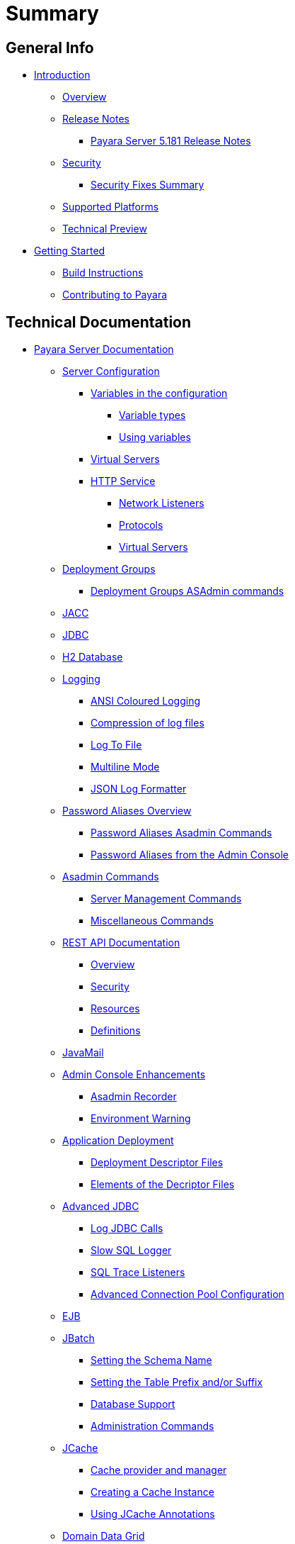 [[summary]]
= Summary

[[general-info]]
== General Info

* link:README.adoc[Introduction]
** link:general-info/general-info.adoc[Overview]
** link:release-notes/README.adoc[Release Notes]
*** link:release-notes/release-notes-181.adoc[Payara Server 5.181 Release Notes]
** link:security/security.adoc[Security]
*** link:security/security-fix-list.adoc[Security Fixes Summary]
** link:general-info/supported-platforms.adoc[Supported Platforms]
** link:general-info/technical-preview.adoc[Technical Preview]
* link:getting-started/getting-started.adoc[Getting Started]
** link:build-instructions/build-instructions.adoc[Build Instructions]
** link:general-info/contributing-to-payara.adoc[Contributing to Payara]

[[technical-documentation]]
== Technical Documentation

* link:documentation/payara-server/README.adoc[Payara Server Documentation]
** link:documentation/payara-server/server-configuration/README.adoc[Server Configuration]
*** link:documentation/payara-server/server-configuration/var-substitution/README.adoc[Variables in the configuration]
**** link:documentation/payara-server/server-configuration/var-substitution/types-of-variables.adoc[Variable types]
**** link:documentation/payara-server/server-configuration/var-substitution/usage-of-variables.adoc[Using variables]
*** link:documentation/payara-server/server-configuration/virtual-servers.adoc[Virtual Servers]
*** link:documentation/payara-server/server-configuration/http/README.adoc[HTTP Service]
**** link:documentation/payara-server/server-configuration/http/network-listeners.adoc[Network Listeners]
**** link:documentation/payara-server/server-configuration/http/protocols.adoc[Protocols]
**** link:documentation/payara-server/server-configuration/http/virtual-servers.adoc[Virtual Servers]
** link:documentation/payara-server/deployment-groups/README.adoc[Deployment Groups]
*** link:documentation/payara-server/deployment-groups/asadmin-commands.adoc[Deployment Groups ASAdmin commands]
** link:documentation/payara-server/jacc.adoc[JACC]
** link:documentation/payara-server/jdbc/jdbc-connection-validation.adoc[JDBC]
** link:documentation/payara-server/h2/h2.adoc[H2 Database]
** link:documentation/payara-server/logging/logging.adoc[Logging]
*** link:documentation/payara-server/logging/ansi-colours.adoc[ANSI Coloured Logging]
*** link:documentation/payara-server/logging/log-compression.adoc[Compression of log files]
*** link:documentation/payara-server/logging/log-to-file.adoc[Log To File]
*** link:documentation/payara-server/logging/multiline.adoc[Multiline Mode]
*** link:documentation/payara-server/logging/json-formatter.adoc[JSON Log Formatter]
** link:documentation/payara-server/password-aliases/password-aliases-overview.adoc[Password Aliases Overview]
*** link:documentation/payara-server/password-aliases/password-alias-asadmin-commands.adoc[Password Aliases Asadmin Commands]
*** link:documentation/payara-server/password-aliases/password-alias-admin-console-commands.adoc[Password Aliases from the Admin Console]
** link:documentation/payara-server/asadmin-commands/asadmin-commands.adoc[Asadmin Commands]
*** link:documentation/payara-server/asadmin-commands/server-management-commands.adoc[Server Management Commands]
*** link:documentation/payara-server/asadmin-commands/misc-commands.adoc[Miscellaneous Commands]
** link:documentation/payara-server/rest-api/rest-api-documentation.adoc[REST API Documentation]
*** link:documentation/payara-server/rest-api/overview.adoc[Overview]
*** link:documentation/payara-server/rest-api/security.adoc[Security]
*** link:documentation/payara-server/rest-api/resources.adoc[Resources]
*** link:documentation/payara-server/rest-api/definitions.adoc[Definitions]
** link:documentation/payara-server/javamail.adoc[JavaMail]
** link:documentation/payara-server/admin-console/admin-console.adoc[Admin Console Enhancements]
*** link:documentation/payara-server/admin-console/asadmin-recorder.adoc[Asadmin Recorder]
*** link:documentation/payara-server/admin-console/environment-warning.adoc[Environment Warning]
** link:documentation/payara-server/app-deployment/app-deployment.adoc[Application Deployment]
*** link:documentation/payara-server/app-deployment/deployment-descriptors.adoc[Deployment Descriptor Files]
*** link:documentation/payara-server/app-deployment/descriptor-elements.adoc[Elements of the Decriptor Files]
** link:documentation/payara-server/advanced-jdbc/advanced-jdbc-configuration-and-diagnostics.adoc[Advanced JDBC]
*** link:documentation/payara-server/advanced-jdbc/log-jdbc-calls.adoc[Log JDBC Calls]
*** link:documentation/payara-server/advanced-jdbc/slow-sql-logger.adoc[Slow SQL Logger]
*** link:documentation/payara-server/advanced-jdbc/sql-trace-listeners.adoc[SQL Trace Listeners]
*** link:documentation/payara-server/advanced-jdbc/advanced-connection-pool-properties.adoc[Advanced Connection Pool Configuration]
** link:documentation/payara-server/ejb.adoc[EJB]
** link:documentation/payara-server/jbatch/jbatch.adoc[JBatch]
*** link:documentation/payara-server/jbatch/schema-name.adoc[Setting the Schema Name]
*** link:documentation/payara-server/jbatch/table-prefix-and-suffix.adoc[Setting the Table Prefix and/or Suffix]
*** link:documentation/payara-server/jbatch/database-support.adoc[Database Support]
*** link:documentation/payara-server/jbatch/asadmin.adoc[Administration Commands]
** link:documentation/payara-server/jcache/jcache.adoc[JCache]
*** link:documentation/payara-server/jcache/jcache-accessing.adoc[Cache provider and manager]
*** link:documentation/payara-server/jcache/jcache-creating.adoc[Creating a Cache Instance]
*** link:documentation/payara-server/jcache/jcache-annotations.adoc[Using JCache Annotations]
** link:documentation/payara-server/hazelcast/concept.adoc[Domain Data Grid]
*** link:documentation/payara-server/hazelcast/discovery.adoc[Discovery Modes]
*** link:documentation/payara-server/hazelcast/enable-hazelcast.adoc[Enabling Data Grid]
*** link:documentation/payara-server/hazelcast/configuration.adoc[Configuring Hazelcast]
*** link:documentation/payara-server/hazelcast/viewing-members.adoc[Viewing Members]
*** link:documentation/payara-server/hazelcast/using-hazelcast.adoc[Using Hazelcast]
*** link:documentation/payara-server/hazelcast/asadmin.adoc[Administration Commands]
** link:documentation/payara-server/health-check-service/README.adoc[HealthCheck Service]
*** link:documentation/payara-server/health-check-service/asadmin-commands.adoc[Asadmin Commands]
*** link:documentation/payara-server/health-check-service/config/README.adoc[Configuration]
**** link:documentation/payara-server/health-check-service/config/common-config.adoc[Common Configuration]
**** link:documentation/payara-server/health-check-service/config/threshold-config.adoc[Threshold Checkers]
**** link:documentation/payara-server/health-check-service/config/special-config.adoc[Special Checkers]
** link:documentation/payara-server/notification-service/notification-service.adoc[Notification Service]
*** link:documentation/payara-server/notification-service/asadmin-commands.adoc[Asadmin Commands]
*** link:documentation/payara-server/notification-service/notification-logging.adoc[Notification Logging]
*** link:documentation/payara-server/notification-service/notifiers.adoc[Notifiers]
**** link:documentation/payara-server/notification-service/notifiers/hipchat-notifier.adoc[Hipchat Notifier]
**** link:documentation/payara-server/notification-service/notifiers/slack-notifier.adoc[Slack Notifier]
**** link:documentation/payara-server/notification-service/notifiers/newrelic-notifier.adoc[NewRelic Notifier]
**** link:documentation/payara-server/notification-service/notifiers/snmp-notifier.adoc[SNMP Notifier]
**** link:documentation/payara-server/notification-service/notifiers/xmpp-notifier.adoc[XMPP Notifier]
**** link:documentation/payara-server/notification-service/notifiers/datadog-notifier.adoc[Datadog Notifier]
**** link:documentation/payara-server/notification-service/notifiers/jms-notifier.adoc[JMS Notifier]
**** link:documentation/payara-server/notification-service/notifiers/email-notifier.adoc[Email Notifier]
**** link:documentation/payara-server/notification-service/notifiers/log-notifier.adoc[Log Notifier]
**** link:documentation/payara-server/notification-service/notifiers/event-bus-notifier.adoc[Event Bus Notifier]
** link:documentation/payara-server/rest-monitoring/README.adoc[REST monitoring]
*** link:documentation/payara-server/rest-monitoring/using-rest-monitoring.adoc[Using the REST monitoring application]
*** link:documentation/payara-server/rest-monitoring/configuring-rest-monitoring.adoc[Configuring the REST monitoring Service]
*** link:documentation/payara-server/rest-monitoring/asadmin-commands.adoc[REST monitoring service asadmin commands]
** link:documentation/payara-server/request-tracing-service/request-tracing-service.adoc[Request Tracing Service]
*** link:documentation/payara-server/request-tracing-service/asadmin-commands.adoc[Asadmin Commands]
*** link:documentation/payara-server/request-tracing-service/configuration.adoc[Configuration]
** link:documentation/payara-server/jmx-monitoring-service/jmx-monitoring-service.adoc[JMX Monitoring Service]
*** link:documentation/payara-server/jmx-monitoring-service/configuration.adoc[Configuration]
*** link:documentation/payara-server/jmx-monitoring-service/asadmin-commands.adoc[Asadmin Commands]
*** link:documentation/payara-server/jmx-monitoring-service/jmx-notification-configuration.adoc[JMX Notification Configuration]
** link:documentation/payara-server/phone-home/phonehome-overview.adoc[Phone Home]
*** link:documentation/payara-server/phone-home/phone-home-information.adoc[Gathered Data]
*** link:documentation/payara-server/phone-home/phone-home-asadmin.adoc[Asadmin Commands]
*** link:documentation/payara-server/phone-home/disabling-phone-home.adoc[Disabling Phone Home]
** link:documentation/payara-server/system-properties.adoc[System Properties]
** link:documentation/payara-server/support-integration.adoc[Support Integration]
** link:documentation/payara-server/production-ready-domain.adoc[Production Ready Domain]
** link:documentation/payara-server/classloading.adoc[Enhanced Classloading]
** link:documentation/payara-server/default-thread-pool-size.adoc[Default Thread Pool Size]
** link:documentation/payara-server/public-api/README.adoc[Public API]
*** link:documentation/payara-server/public-api/cdi-events.adoc[Remote CDI Events]
*** link:documentation/payara-server/public-api/clustered-singleton.adoc[Clustered Singleton]
** link:documentation/payara-server/development-tools/README.adoc[Development Tools]
*** link:documentation/payara-server/development-tools/cdi-dev-mode/README.adoc[CDI Development Mode]
**** link:documentation/payara-server/development-tools/cdi-dev-mode/enabling-cdi-dev-web-desc.adoc[Enable using web.xml]
**** link:documentation/payara-server/development-tools/cdi-dev-mode/enabling-cdi-dev-console.adoc[Enable using Admin Console]
**** link:documentation/payara-server/development-tools/cdi-dev-mode/enabling-cdi-dev-asadmin.adoc[Enable using asadmin]
**** link:documentation/payara-server/development-tools/cdi-dev-mode/cdi-probe/README.adoc[CDI Probe]
***** link:documentation/payara-server/development-tools/cdi-dev-mode/cdi-probe/using-probe.adoc[Web Application]
***** link:documentation/payara-server/development-tools/cdi-dev-mode/cdi-probe/probe-rest-api.adoc[REST API]
* link:documentation/payara-micro/payara-micro.adoc[Payara Micro Documentation]
** link:documentation/payara-micro/starting-instance.adoc[Starting an Instance]
** link:documentation/payara-micro/stopping-instance.adoc[Stopping an Instance]
** link:documentation/payara-micro/deploying/deploying.adoc[Deploying Applications]
*** link:documentation/payara-micro/deploying/deploy-cmd-line.adoc[From the Command Line]
*** link:documentation/payara-micro/deploying/deploy-program.adoc[Programmatically]
**** link:documentation/payara-micro/deploying/deploy-program-bootstrap.adoc[During Bootstrap]
**** link:documentation/payara-micro/deploying/deploy-program-after-bootstrap.adoc[To a Bootstrapped Instance]
**** link:documentation/payara-micro/deploying/deploy-program-asadmin.adoc[Using an asadmin Command]
**** link:documentation/payara-micro/deploying/deploy-program-maven.adoc[From a Maven Repository]
*** link:documentation/payara-micro/deploying/deploy-postboot-output.adoc[Post Boot Output]
** link:documentation/payara-micro/configuring/configuring.adoc[Configuring an Instance]
*** link:documentation/payara-micro/configuring/config-cmd-line.adoc[From the Command Line]
*** link:documentation/payara-micro/configuring/config-program.adoc[Programmatically]
*** link:documentation/payara-micro/configuring/package-uberjar.adoc[Packaging as an Uber Jar]
*** link:documentation/payara-micro/configuring/config-sys-props.adoc[Via System Properties]
*** link:documentation/payara-micro/configuring/config-keystores.adoc[Alternate Keystores for SSL]
*** link:documentation/payara-micro/configuring/instance-names.adoc[Instance Names]
** link:documentation/payara-micro/clustering/clustering.adoc[Clustering]
*** link:documentation/payara-micro/clustering/autoclustering.adoc[Automatically]
*** link:documentation/payara-micro/clustering/clustering-with-full-server.adoc[Clustering with Payara Server]
*** link:documentation/payara-micro/clustering/lite-nodes.adoc[Lite Cluster Members]
** link:documentation/payara-micro/maven/maven.adoc[Maven Support]
** link:documentation/payara-micro/port-autobinding.adoc[HTTP(S) Auto-Binding]
** link:documentation/payara-micro/asadmin.adoc[Running asadmin Commands]
*** link:documentation/payara-micro/asadmin/send-asadmin-commands.adoc[Send asadmin commands]
*** link:documentation/payara-micro/asadmin/using-the-payara-micro-api.adoc[Using the Payara Micro API]
*** link:documentation/payara-micro/asadmin/pre-and-post-boot-scripts.adoc[Pre and Post Boot Scripts]
** link:documentation/payara-micro/callable-objects.adoc[Running Callable Objects]
** link:documentation/payara-micro/services/request-tracing.adoc[Request Tracing]
** link:documentation/payara-micro/logging-to-file.adoc[Logging to a file]
** link:documentation/payara-micro/adding-jars.adoc[Adding JAR files]
** link:documentation/payara-micro/jcache.adoc[JCache in Payara Micro]
** link:documentation/payara-micro/jca.adoc[JCA Support in Payara Micro]
** link:documentation/payara-micro/cdi-events.adoc[Remote CDI Events]
** link:documentation/payara-micro/persistent-ejb-timers.adoc[Persistent EJB timers]
** link:documentation/payara-micro/h2/h2.adoc[H2 Database]
** link:documentation/payara-micro/appendices/appendices.adoc[Payara Micro Appendices]
*** link:documentation/payara-micro/appendices/cmd-line-opts.adoc[Command Line Options]
*** link:documentation/payara-micro/appendices/payara-micro-jar-structure.adoc[JAR Structure]
*** link:documentation/payara-micro/appendices/micro-api.adoc[Payara Micro API]
**** link:documentation/payara-micro/appendices/config-methods.adoc[Configuration Methods]
**** link:documentation/payara-micro/appendices/operation-methods.adoc[Operation Methods]
**** link:documentation/payara-micro/appendices/javadoc.adoc[Javadoc]
* link:documentation/microprofile/README.adoc[MicroProfile]
** link:documentation/microprofile/config.adoc[Config API]
** link:documentation/microprofile/metrics.adoc[Metrics API]
** link:documentation/microprofile/healthcheck.adoc[Health Check API]
** link:documentation/microprofile/faulttolerance.adoc[Fault Tolerance API]
** link:documentation/microprofile/jwt.adoc[JWT Authentication API]
* link:documentation/ecosystem/ecosystem.adoc[Ecosystem]
** link:documentation/ecosystem/maven-plugin.adoc[Payara Micro Maven Plugin]
** link:documentation/ecosystem/netbeans-plugin.adoc[Payara NetBeans Plugin]
** link:documentation/ecosystem/arquillian-containers/README.adoc[Arquillian Containers]
*** link:documentation/ecosystem/arquillian-containers/payara-micro.adoc[Payara Micro]
** link:documentation/ecosystem/cloud-connectors/README.adoc[Cloud Connectors]
*** link:documentation/ecosystem/cloud-connectors/amazon-sqs.adoc[Amazon SQS]
*** link:documentation/ecosystem/cloud-connectors/apache-kafka.adoc[Apache Kafka]
*** link:documentation/ecosystem/cloud-connectors/azure-sb.adoc[Azure Service Bus]
*** link:documentation/ecosystem/cloud-connectors/mqtt.adoc[MQTT]

[[user-guides]]
== User guides

* link:documentation/user-guides/user-guides.adoc[User Guides Overview]
** link:documentation/user-guides/backup-domain.adoc[Payara Server Domain Backup]
** link:documentation/user-guides/restore-domain.adoc[Restore a Payara Server Domain]
** link:documentation/user-guides/upgrade-payara.adoc[Upgrade Payara Server]
** link:documentation/user-guides/monitoring/monitoring.adoc[Monitoring Payara Server]
*** link:documentation/user-guides/monitoring/enable-jmx-monitoring.adoc[Enable JMX Monitoring]
*** link:documentation/user-guides/monitoring/mbeans.adoc[MBeans]
** link:documentation/user-guides/connection-pools/connection-pools.adoc[Configure a connection pool]
*** link:documentation/user-guides/connection-pools/sizing.adoc[Connection pool sizing]
*** link:documentation/user-guides/connection-pools/validation.adoc[Connection validation]
*** link:documentation/user-guides/connection-pools/leak-detection.adoc[Statement and Connection Leak Detection]
** link:documentation/user-guides/bypassing-jms-connections-through-a-firewall.adoc[Bypassing JMS Connections through a Firewall]
** link:documentation/user-guides/mdb-in-payara-micro.adoc[Using Payara Micro as a JMS Client]



[[appendices]]
== Appendices

* link:release-notes/release-notes-history.adoc[History of Release Notes]
** link:release-notes/release-notes-181.adoc[Payara Server 5.181 Release Notes]
** link:release-notes/release-notes-4-181.adoc[Payara Server 4.1.2.181 Release Notes]
** link:release-notes/release-notes-174.adoc[Payara Server 4.1.2.174 Release Notes]
** link:release-notes/release-notes-173.adoc[Payara Server 4.1.2.173 Release Notes]
** link:release-notes/release-notes-172.adoc[Payara Server 4.1.2.172 Release Notes]
** link:release-notes/release-notes-171.adoc[Payara Server 4.1.1.171 Release Notes]
** link:release-notes/release-notes-164.adoc[Payara Server 4.1.1.164 Release Notes]
** link:release-notes/release-notes-163.adoc[Payara Server 4.1.1.163 Release Notes]
** link:release-notes/release-notes-162.adoc[Payara Server 4.1.1.162 Release Notes]
** link:release-notes/release-notes-161.1.adoc[Payara Server 4.1.1.161.1 Release Notes]
** link:release-notes/release-notes-161.adoc[Payara Server 4.1.1.161 Release Notes]
** link:release-notes/release-notes-154.adoc[Payara Server 4.1.1.154 Release Notes]
** link:release-notes/release-notes-153.adoc[Payara Server 4.1.153 Release Notes]
** link:release-notes/release-notes-152.1.adoc[Payara Server 4.1.152.1 Release Notes]
** link:release-notes/release-notes-152.adoc[Payara Server 4.1.152 Release Notes]
** link:release-notes/release-notes-151.adoc[Payara Server 4.1.151 Release Notes]
** link:release-notes/release-notes-144.adoc[Payara Server 4.1.144 Release Notes]

